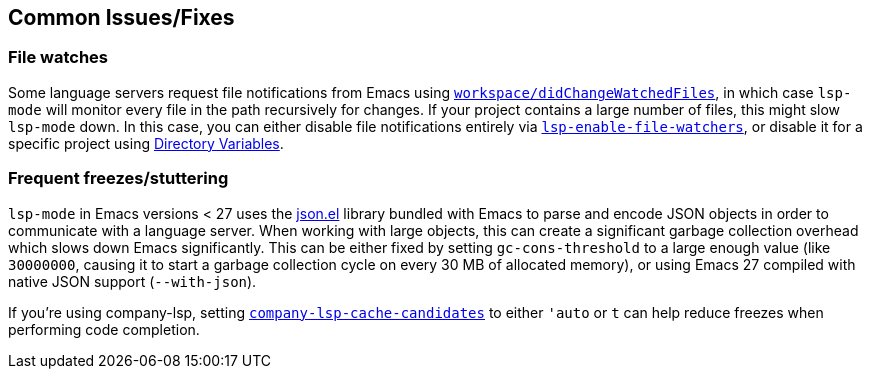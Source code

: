 == Common Issues/Fixes

=== File watches

Some language servers request file notifications from Emacs using
https://microsoft.github.io/language-server-protocol/specification#workspace_didChangeWatchedFiles[`workspace/didChangeWatchedFiles`],
in which case `lsp-mode` will monitor every file in the path recursively for
changes. If your project contains a large number of files, this might slow
`lsp-mode` down. In this case, you can either disable file notifications entirely
via <<lsp-enable-file-watchers,`lsp-enable-file-watchers`>>, or disable it
for a specific project using https://www.gnu.org/software/emacs/manual/html_node/emacs/Directory-Variables.html[Directory Variables].

=== Frequent freezes/stuttering

`lsp-mode` in Emacs versions < 27 uses the
https://github.com/emacs-mirror/emacs/blob/master/lisp/json.el[json.el] library
bundled with Emacs to parse and encode JSON objects in order to communicate
with a language server. When working with large objects, this can create a
significant garbage collection overhead which slows down Emacs significantly.
This can be either fixed by setting `gc-cons-threshold` to a large enough value
(like `30000000`, causing it to start a garbage collection cycle on every
30 MB of allocated memory), or using Emacs 27 compiled with native JSON support
(`--with-json`).

If you're using company-lsp, setting
https://github.com/tigersoldier/company-lsp#customization[`company-lsp-cache-candidates`]
to either `'auto` or `t` can help reduce freezes when performing code completion.

